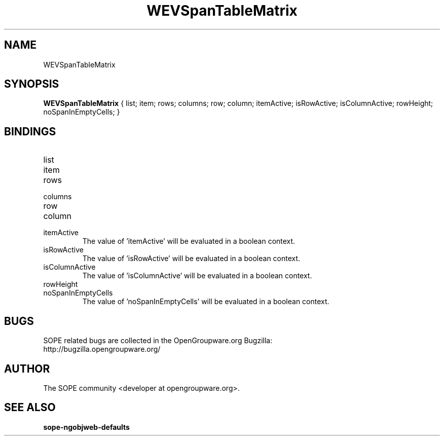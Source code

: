 .TH WEVSpanTableMatrix 3 "April 2005" "SOPE" "SOPE Dynamic Element Reference"
.\" DO NOT EDIT: this file got autogenerated using woapi2man from:
.\"   ../WEVSpanTableMatrix.api
.\" 
.\" Copyright (C) 2005 SKYRIX Software AG. All rights reserved.
.\" ====================================================================
.\"
.\" Copyright (C) 2005 SKYRIX Software AG. All rights reserved.
.\"
.\" Check the COPYING file for further information.
.\"
.\" Created with the help of:
.\"   http://www.schweikhardt.net/man_page_howto.html
.\"

.SH NAME
WEVSpanTableMatrix

.SH SYNOPSIS
.B WEVSpanTableMatrix
{ list;  item;  rows;  columns;  row;  column;  itemActive;  isRowActive;  isColumnActive;  rowHeight;  noSpanInEmptyCells; }

.SH BINDINGS
.IP list
.IP item
.IP rows
.IP columns
.IP row
.IP column
.IP itemActive
The value of 'itemActive' will be evaluated in a boolean context.
.IP isRowActive
The value of 'isRowActive' will be evaluated in a boolean context.
.IP isColumnActive
The value of 'isColumnActive' will be evaluated in a boolean context.
.IP rowHeight
.IP noSpanInEmptyCells
The value of 'noSpanInEmptyCells' will be evaluated in a boolean context.

.SH BUGS
SOPE related bugs are collected in the OpenGroupware.org Bugzilla:
  http://bugzilla.opengroupware.org/

.SH AUTHOR
The SOPE community <developer at opengroupware.org>.

.SH SEE ALSO
.BR sope-ngobjweb-defaults

